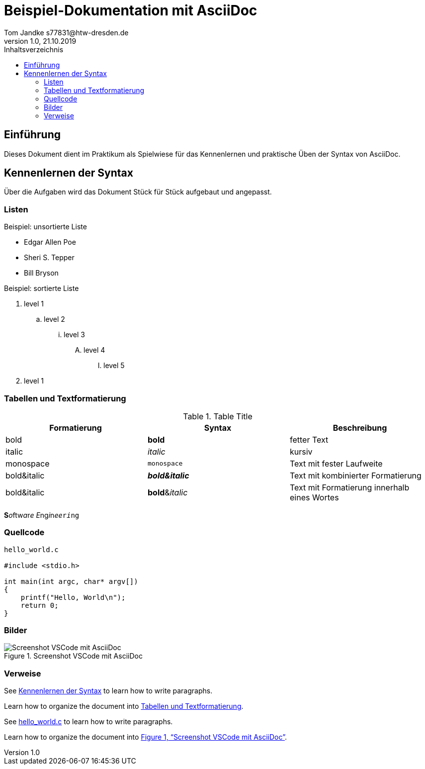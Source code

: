 = Beispiel-Dokumentation mit AsciiDoc 
Tom Jandke s77831@htw-dresden.de
1.0, 21.10.2019 
:toc: 
:toc-title: Inhaltsverzeichnis
:source-highlighter: highlightjs
:xrefstyle: full
// Platzhalter für weitere Dokumenten-Attribute 

== Einführung
Dieses Dokument dient im Praktikum als Spielwiese für das Kennenlernen und praktische Üben der Syntax von AsciiDoc.

== Kennenlernen der Syntax

Über die Aufgaben wird das Dokument Stück für Stück aufgebaut und angepasst.

=== Listen

.Beispiel: unsortierte Liste 
* Edgar Allen Poe
* Sheri S. Tepper
* Bill Bryson

.Beispiel: sortierte Liste
. level 1
.. level 2
... level 3
.... level 4
..... level 5
. level 1

=== Tabellen und Textformatierung
.Table Title
|===
|Formatierung|Syntax |Beschreibung 

|bold
|*bold*
|fetter Text

|italic
|_italic_
|kursiv

|monospace
|`monospace`
|Text mit fester Laufweite

|bold&italic
|*_bold&italic_*
|Text mit kombinierter Formatierung

|bold&italic
|**bold**&__italic__
|Text mit Formatierung innerhalb eines Wortes
|===
**S**__o__ftw__a__r__e__ __E__ng__i__n__ee__``r__i__ng``

=== Quellcode

[source, c]
----
hello_world.c

#include <stdio.h>

int main(int argc, char* argv[])
{
    printf("Hello, World\n");
    return 0;
}
----

=== Bilder

.Screenshot VSCode mit AsciiDoc
[#b1]
image::Bild.png[Screenshot VSCode mit AsciiDoc]


=== Verweise

See <<Kennenlernen der Syntax>> to learn how to write paragraphs.

Learn how to organize the document into <<Tabellen und Textformatierung>>.

See <<Quellcode,hello_world.c>> to learn how to write paragraphs.

Learn how to organize the document into <<b1>>.